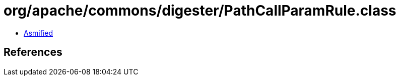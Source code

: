 = org/apache/commons/digester/PathCallParamRule.class

 - link:PathCallParamRule-asmified.java[Asmified]

== References

